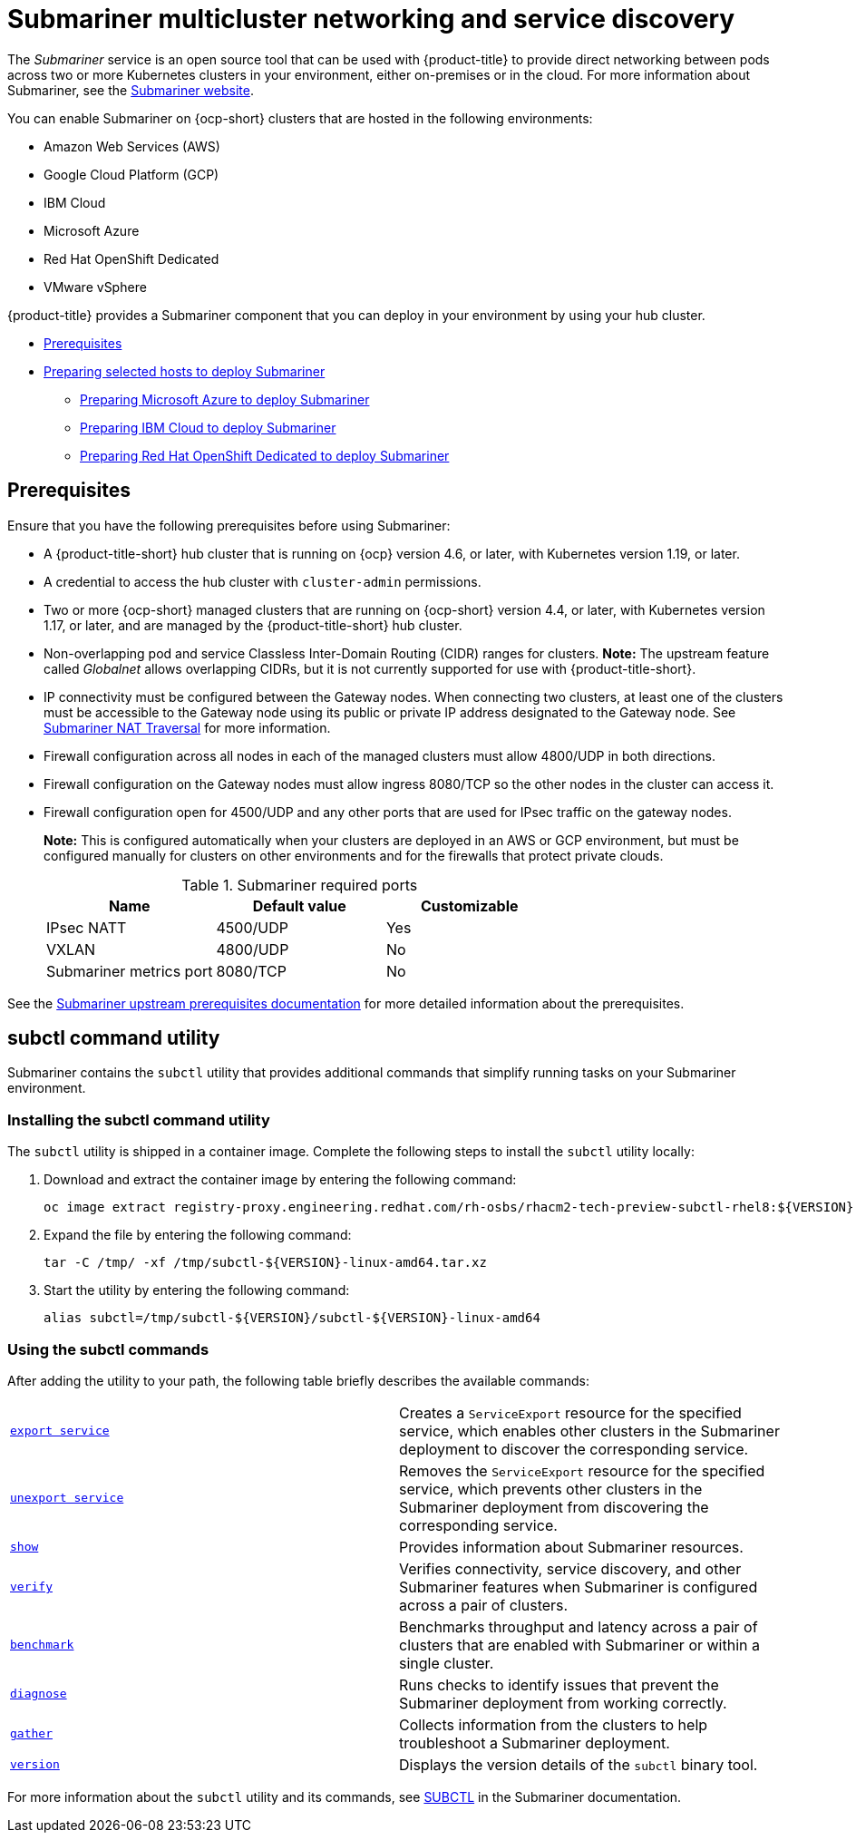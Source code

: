 [#submariner]
= Submariner multicluster networking and service discovery

The _Submariner_ service is an open source tool that can be used with {product-title} to provide direct networking between pods across two or more Kubernetes clusters in your environment, either on-premises or in the cloud. For more information about Submariner, see the https://submariner.io/[Submariner website].

You can enable Submariner on {ocp-short} clusters that are hosted in the following environments:

* Amazon Web Services (AWS)
* Google Cloud Platform (GCP)
* IBM Cloud
* Microsoft Azure
* Red Hat OpenShift Dedicated
* VMware vSphere

{product-title} provides a Submariner component that you can deploy in your environment by using your hub cluster.

* <<submariner-prereq,Prerequisites>>
* xref:../submariner/submariner_prepare_hosts.adoc#preparing-selected-hosts-to-deploy-submariner[Preparing selected hosts to deploy Submariner]
** xref:../submariner/submariner_prepare_hosts.adoc#preparing-azure[Preparing Microsoft Azure to deploy Submariner]
** xref:../submariner/submariner_prepare_hosts.adoc#preparing-ibm[Preparing IBM Cloud to deploy Submariner]
** xref:../submariner/submariner_prepare_hosts.adoc#preparing-osd[Preparing Red Hat OpenShift Dedicated to deploy Submariner]

[#submariner-prereq]
== Prerequisites

Ensure that you have the following prerequisites before using Submariner:

* A {product-title-short} hub cluster that is running on {ocp} version 4.6, or later, with Kubernetes version 1.19, or later.
* A credential to access the hub cluster with `cluster-admin` permissions.
* Two or more {ocp-short} managed clusters that are running on {ocp-short} version 4.4, or later, with Kubernetes version 1.17, or later, and are managed by the {product-title-short} hub cluster.
* Non-overlapping pod and service Classless Inter-Domain Routing (CIDR) ranges for clusters. **Note:** The upstream feature called _Globalnet_ allows overlapping CIDRs, but it is not currently supported for use with {product-title-short}.
* IP connectivity must be configured between the Gateway nodes. When connecting two clusters, at least one of the clusters must be accessible to the Gateway node using its public or private IP address designated to the Gateway node. See https://submariner.io/operations/nat-traversal[Submariner NAT Traversal] for more information.
* Firewall configuration across all nodes in each of the managed clusters must allow 4800/UDP in both directions.
* Firewall configuration on the Gateway nodes must allow ingress 8080/TCP so the other nodes in the cluster can access it.
* Firewall configuration open for 4500/UDP and any other ports that are used for IPsec traffic on the gateway nodes.
+
*Note:* This is configured automatically when your clusters are deployed in an AWS or GCP environment, but must be configured manually for clusters on other environments and for the firewalls that protect private clouds.
+
.Submariner required ports
|===
| Name | Default value | Customizable

| IPsec NATT
| 4500/UDP
| Yes

| VXLAN
| 4800/UDP
| No

| Submariner metrics port
| 8080/TCP
| No
|===

See the https://submariner.io/getting-started/#prerequisites[Submariner upstream prerequisites documentation] for more detailed information about the prerequisites.

[#submariner-subctl]
== subctl command utility

Submariner contains the `subctl` utility that provides additional commands that simplify running tasks on your Submariner environment. 

[#Submariner-subctl-install]
=== Installing the subctl command utility

The `subctl` utility is shipped in a container image. Complete the following steps to install the `subctl` utility locally: 

. Download and extract the container image by entering the following command: 
+
----
oc image extract registry-proxy.engineering.redhat.com/rh-osbs/rhacm2-tech-preview-subctl-rhel8:${VERSION} --path=/dist/subctl-${VERSION}-linux-amd64.tar.xz:/tmp/ --confirm
----

. Expand the file by entering the following command: 
+
----
tar -C /tmp/ -xf /tmp/subctl-${VERSION}-linux-amd64.tar.xz
----

. Start the utility by entering the following command:
+
----
alias subctl=/tmp/subctl-${VERSION}/subctl-${VERSION}-linux-amd64
----

[#Submariner-subctl-command]
=== Using the subctl commands

After adding the utility to your path, the following table briefly describes the available commands:

|===
| https://submariner.io/operations/deployment/subctl/#export-service[`export service`] | Creates a `ServiceExport` resource for the specified service, which enables other clusters in the Submariner deployment to discover the corresponding service. 
| https://submariner.io/operations/deployment/subctl/#unexport-service[`unexport service`] | Removes the `ServiceExport` resource for the specified service, which prevents other clusters in the Submariner deployment from discovering the corresponding service. 
| https://submariner.io/operations/deployment/subctl/#show[`show`] | Provides information about Submariner resources.
| https://submariner.io/operations/deployment/subctl/#verify[`verify`] | Verifies connectivity, service discovery, and other Submariner features when Submariner is configured across a pair of clusters.
| https://submariner.io/operations/deployment/subctl/#benchmark[`benchmark`] | Benchmarks throughput and latency across a pair of clusters that are enabled with Submariner or within a single cluster. 
| https://submariner.io/operations/deployment/subctl/#diagnose[`diagnose`] | Runs checks to identify issues that prevent the Submariner deployment from working correctly. 
| https://submariner.io/operations/deployment/subctl/#gather[`gather`] | Collects information from the clusters to help troubleshoot a Submariner deployment.
| https://submariner.io/operations/deployment/subctl/#version[`version`] | Displays the version details of the `subctl` binary tool.
|===

For more information about the `subctl` utility and its commands, see https://submariner.io/operations/deployment/subctl/[SUBCTL] in the Submariner documentation. 

